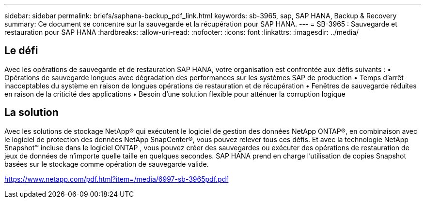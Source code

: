 ---
sidebar: sidebar 
permalink: briefs/saphana-backup_pdf_link.html 
keywords: sb-3965, sap, SAP HANA, Backup & Recovery 
summary: Ce document se concentre sur la sauvegarde et la récupération pour SAP HANA. 
---
= SB-3965 : Sauvegarde et restauration pour SAP HANA
:hardbreaks:
:allow-uri-read: 
:nofooter: 
:icons: font
:linkattrs: 
:imagesdir: ../media/




== Le défi

Avec les opérations de sauvegarde et de restauration SAP HANA, votre organisation est confrontée aux défis suivants : • Opérations de sauvegarde longues avec dégradation des performances sur les systèmes SAP de production • Temps d'arrêt inacceptables du système en raison de longues opérations de restauration et de récupération • Fenêtres de sauvegarde réduites en raison de la criticité des applications • Besoin d'une solution flexible pour atténuer la corruption logique



== La solution

Avec les solutions de stockage NetApp® qui exécutent le logiciel de gestion des données NetApp ONTAP®, en combinaison avec le logiciel de protection des données NetApp SnapCenter®, vous pouvez relever tous ces défis.  Et avec la technologie NetApp Snapshot™ incluse dans le logiciel ONTAP , vous pouvez créer des sauvegardes ou exécuter des opérations de restauration de jeux de données de n'importe quelle taille en quelques secondes.  SAP HANA prend en charge l’utilisation de copies Snapshot basées sur le stockage comme opération de sauvegarde valide.

link:https://www.netapp.com/pdf.html?item=/media/6997-sb-3965pdf.pdf["https://www.netapp.com/pdf.html?item=/media/6997-sb-3965pdf.pdf"]

